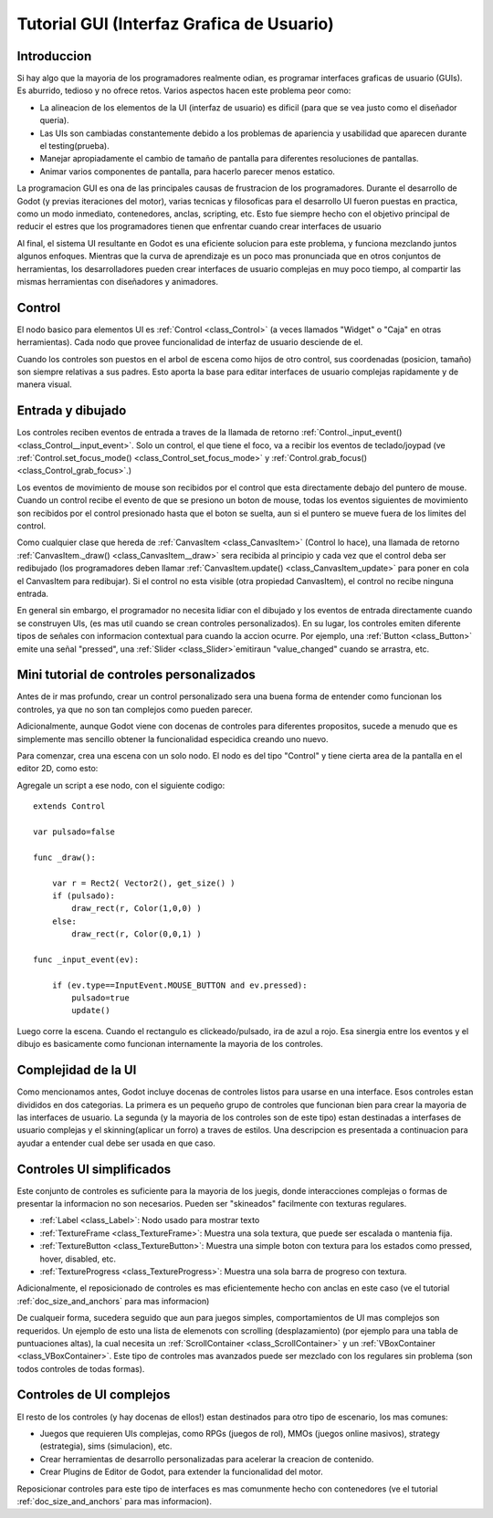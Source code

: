 .. _doc_gui_tutorial:

Tutorial GUI (Interfaz Grafica de Usuario)
============

Introduccion
~~~~~~~~~~~~

Si hay algo que la mayoria de los programadores realmente odian, es
programar interfaces graficas de usuario (GUIs). Es aburrido, tedioso
y no ofrece retos. Varios aspectos hacen este problema peor como:

-  La alineacion de los elementos de la UI (interfaz de usuario) es
   dificil (para que se vea justo como el diseñador queria).
-  Las UIs son cambiadas constantemente debido a los problemas de
   apariencia y usabilidad que aparecen durante el testing(prueba).
-  Manejar apropiadamente el cambio de tamaño de pantalla para
   diferentes resoluciones de pantallas.
-  Animar varios componentes de pantalla, para hacerlo parecer menos
   estatico.

La programacion GUI es ona de las principales causas de frustracion
de los programadores. Durante el desarrollo de Godot (y previas
iteraciones del motor), varias tecnicas y filosoficas para el
desarrollo UI fueron puestas en practica, como un modo inmediato,
contenedores, anclas, scripting, etc. Esto fue siempre hecho con el
objetivo principal de reducir el estres que los programadores tienen
que enfrentar cuando crear interfaces de usuario

Al final, el sistema UI resultante en Godot es una eficiente solucion
para este problema, y funciona mezclando juntos algunos enfoques.
Mientras que la curva de aprendizaje es un poco mas pronunciada que
en otros conjuntos de herramientas, los desarrolladores pueden crear
interfaces de usuario complejas en muy poco tiempo, al compartir las
mismas herramientas con diseñadores y animadores.


Control
~~~~~~~

El nodo basico para elementos UI es :ref:`Control <class_Control>`
(a veces llamados "Widget" o "Caja" en otras herramientas). Cada
nodo que provee funcionalidad de interfaz de usuario desciende de
el.

Cuando los controles son puestos en el arbol de escena como hijos
de otro control, sus coordenadas (posicion, tamaño) son siempre
relativas a sus padres. Esto aporta la base para editar interfaces
de usuario complejas rapidamente y de manera visual.

Entrada y dibujado
~~~~~~~~~~~~~~~~~~

Los controles reciben eventos de entrada a traves de la llamada
de retorno :ref:`Control._input_event() <class_Control__input_event>`.
Solo un control, el que tiene el foco, va a recibir los eventos
de teclado/joypad (ve :ref:`Control.set_focus_mode() <class_Control_set_focus_mode>`
y  :ref:`Control.grab_focus() <class_Control_grab_focus>`.)

Los eventos de movimiento de mouse son recibidos por el control que
esta directamente debajo del puntero de mouse. Cuando un control
recibe el evento de que se presiono un boton de mouse, todas los
eventos siguientes de movimiento son recibidos por el control
presionado hasta que el boton se suelta, aun si el puntero se mueve
fuera de los limites del control.

Como cualquier clase que hereda de :ref:`CanvasItem <class_CanvasItem>`
(Control lo hace), una llamada de retorno :ref:`CanvasItem._draw() <class_CanvasItem__draw>`
sera recibida al principio y cada vez que el control deba ser
redibujado (los programadores deben llamar :ref:`CanvasItem.update() <class_CanvasItem_update>`
para poner en cola el CanvasItem para redibujar). Si el control no
esta visible (otra propiedad CanvasItem), el control no recibe
ninguna entrada.

En general sin embargo, el programador no necesita lidiar con el
dibujado y los eventos de entrada directamente cuando se construyen
UIs, (es mas util cuando se crean controles personalizados). En su
lugar, los controles emiten diferente tipos de señales con informacion
contextual para cuando la accion ocurre. Por ejemplo, una :ref:`Button <class_Button>`
emite una señal "pressed", una :ref:`Slider <class_Slider>`emitiraun
"value_changed" cuando se arrastra, etc.

Mini tutorial de controles personalizados
~~~~~~~~~~~~~~~~~~~~~~~~~~~~~~~~~~~~~~~~~

Antes de ir mas profundo, crear un control personalizado sera una
buena forma de entender como funcionan los controles, ya que no son
tan complejos como pueden parecer.

Adicionalmente, aunque Godot viene con docenas de controles para
diferentes propositos, sucede a menudo que es simplemente mas
sencillo obtener la funcionalidad especidica creando uno nuevo.

Para comenzar, crea una escena con un solo nodo. El nodo es del tipo
"Control" y tiene cierta area de la pantalla en el editor 2D, como
esto:

.. image:: /img/singlecontrol.png

Agregale un script a ese nodo, con el siguiente codigo:

::

    extends Control

    var pulsado=false

    func _draw():

        var r = Rect2( Vector2(), get_size() )
        if (pulsado):
            draw_rect(r, Color(1,0,0) )
        else:
            draw_rect(r, Color(0,0,1) )

    func _input_event(ev):

        if (ev.type==InputEvent.MOUSE_BUTTON and ev.pressed):
            pulsado=true
            update()

Luego corre la escena. Cuando el rectangulo es clickeado/pulsado, ira
de azul a rojo. Esa sinergia entre los eventos y el dibujo es
basicamente como funcionan internamente la mayoria de los controles.

.. image:: /img/ctrl_normal.png

.. image:: /img/ctrl_tapped.png

Complejidad de la UI
~~~~~~~~~~~~~

Como mencionamos antes, Godot incluye docenas de controles listos para
usarse en una interface. Esos controles estan divididos en dos
categorias. La primera es un pequeño grupo de controles que funcionan
bien para crear la mayoria de las interfaces de usuario. La segunda
(y la mayoria de los controles son de este tipo) estan destinadas a
interfases de usuario complejas y el skinning(aplicar un forro) a
traves de estilos. Una descripcion es presentada a continuacion para
ayudar a entender cual debe ser usada en que caso.

Controles UI simplificados
~~~~~~~~~~~~~~~~~~~~~~~~~~

Este conjunto de controles es suficiente para la mayoria de los
juegis, donde interacciones complejas o formas de presentar la
informacion no son necesarios. Pueden ser "skineados" facilmente
con texturas regulares.

-  :ref:`Label <class_Label>`: Nodo usado para mostrar texto
-  :ref:`TextureFrame <class_TextureFrame>`: Muestra una sola
   textura, que puede ser escalada o mantenia fija.
-  :ref:`TextureButton <class_TextureButton>`: Muestra una
   simple boton con textura para los estados como pressed, hover,
   disabled, etc.
-  :ref:`TextureProgress <class_TextureProgress>`: Muestra una
   sola barra de progreso con textura.

Adicionalmente, el reposicionado de controles es mas eficientemente
hecho con anclas en este caso (ve el tutorial :ref:`doc_size_and_anchors`
para mas informacion)

De cualqueir forma, sucedera seguido que aun para juegos simples,
comportamientos de UI mas complejos son requeridos. Un ejemplo de
esto una lista de elemenots con scrolling (desplazamiento) (por ejemplo
para una tabla de puntuaciones altas), la cual necesita un
:ref:`ScrollContainer <class_ScrollContainer>` y un :ref:`VBoxContainer <class_VBoxContainer>`.
Este tipo de controles mas avanzados puede ser mezclado con los
regulares sin problema (son todos controles de todas formas).

Controles de UI complejos
~~~~~~~~~~~~~~~~~~~~~~~~~

El resto de los controles (y hay docenas de ellos!) estan destinados
para otro tipo de escenario, los mas comunes:

-  Juegos que requieren UIs complejas, como RPGs (juegos de rol),
   MMOs (juegos online masivos), strategy (estrategia), sims
   (simulacion), etc.
-  Crear herramientas de desarrollo personalizadas para acelerar
   la creacion de contenido.
-  Crear Plugins de Editor de Godot, para extender la funcionalidad
   del motor.

Reposicionar controles para este tipo de interfaces es mas comunmente
hecho con contenedores (ve el tutorial :ref:`doc_size_and_anchors` para
mas informacion).

